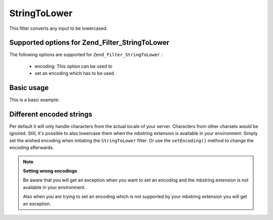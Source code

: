 
StringToLower
=============

This filter converts any input to be lowercased.

.. _zend.filter.set.stringtolower.options:

Supported options for Zend_Filter_StringToLower
-----------------------------------------------

The following options are supported for ``Zend_Filter_StringToLower`` :

    - encoding: This option can be used to
    - set an encoding which has to be used.


.. _zend.filter.set.stringtolower.basic:

Basic usage
-----------

This is a basic example:

.. code-block:: php
    :linenos:
    
    $filter = new Zend_Filter_StringToLower();
    
    print $filter->filter('SAMPLE');
    // returns "sample"
    

.. _zend.filter.set.stringtolower.encoding:

Different encoded strings
-------------------------

Per default it will only handle characters from the actual locale of your server. Characters from other charsets would be ignored. Still, it's possible to also lowercase them when the mbstring extension is available in your environment. Simply set the wished encoding when initiating the ``StringToLower`` filter. Or use the ``setEncoding()`` method to change the encoding afterwards.

.. code-block:: php
    :linenos:
    
    // using UTF-8
    $filter = new Zend_Filter_StringToLower('UTF-8');
    
    // or give an array which can be useful when using a configuration
    $filter = new Zend_Filter_StringToLower(array('encoding' => 'UTF-8'));
    
    // or do this afterwards
    $filter->setEncoding('ISO-8859-1');
    

.. note::
    **Setting wrong encodings**

    Be aware that you will get an exception when you want to set an encoding and the mbstring extension is not available in your environment.

    Also when you are trying to set an encoding which is not supported by your mbstring extension you will get an exception.



